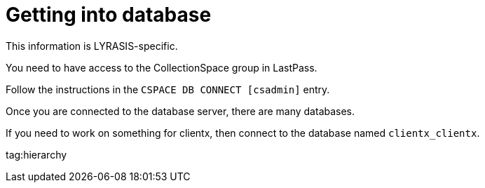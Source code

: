 :toc:
:toc-placement!:
:toclevels: 4

= Getting into database

This information is LYRASIS-specific.

You need to have access to the CollectionSpace group in LastPass.

toc::[]

Follow the instructions in the `CSPACE DB CONNECT [csadmin]` entry.

Once you are connected to the database server, there are many databases.

If you need to work on something for clientx, then connect to the database named `clientx_clientx`.

tag:hierarchy
